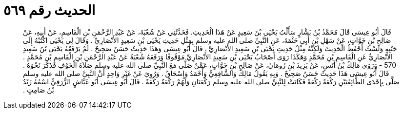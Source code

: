 
= الحديث رقم ٥٦٩

[quote.hadith]
قَالَ أَبُو عِيسَى قَالَ مُحَمَّدُ بْنُ بَشَّارٍ سَأَلْتُ يَحْيَى بْنَ سَعِيدٍ عَنْ هَذَا الْحَدِيثِ، فَحَدَّثَنِي عَنْ شُعْبَةَ، عَنْ عَبْدِ الرَّحْمَنِ بْنِ الْقَاسِمِ، عَنْ أَبِيهِ، عَنْ صَالِحِ بْنِ خَوَّاتٍ، عَنْ سَهْلِ بْنِ أَبِي حَثْمَةَ، عَنِ النَّبِيِّ صلى الله عليه وسلم بِمِثْلِ حَدِيثِ يَحْيَى بْنِ سَعِيدٍ الأَنْصَارِيِّ ‏.‏ وَقَالَ لِي يَحْيَى اكْتُبْهُ إِلَى جَنْبِهِ وَلَسْتُ أَحْفَظُ الْحَدِيثَ وَلَكِنَّهُ مِثْلُ حَدِيثِ يَحْيَى بْنِ سَعِيدٍ الأَنْصَارِيِّ ‏.‏ قَالَ أَبُو عِيسَى وَهَذَا حَدِيثٌ حَسَنٌ صَحِيحٌ ‏.‏ لَمْ يَرْفَعْهُ يَحْيَى بْنُ سَعِيدٍ الأَنْصَارِيُّ عَنِ الْقَاسِمِ بْنِ مُحَمَّدٍ وَهَكَذَا رَوَى أَصْحَابُ يَحْيَى بْنِ سَعِيدٍ الأَنْصَارِيِّ مَوْقُوفًا وَرَفَعَهُ شُعْبَةُ عَنْ عَبْدِ الرَّحْمَنِ بْنِ الْقَاسِمِ بْنِ مُحَمَّدٍ ‏.‏  570 - وَرَوَى مَالِكُ بْنُ أَنَسٍ، عَنْ يَزِيدَ بْنِ رُومَانَ، عَنْ صَالِحِ بْنِ خَوَّاتٍ، عَمَّنْ صَلَّى مَعَ النَّبِيِّ صلى الله عليه وسلم صَلاَةَ الْخَوْفِ فَذَكَرَ نَحْوَهُ ‏.‏ قَالَ أَبُو عِيسَى هَذَا حَدِيثٌ حَسَنٌ صَحِيحٌ ‏.‏ وَبِهِ يَقُولُ مَالِكٌ وَالشَّافِعِيُّ وَأَحْمَدُ وَإِسْحَاقُ ‏.‏ وَرُوِيَ عَنْ غَيْرِ وَاحِدٍ أَنَّ النَّبِيَّ صلى الله عليه وسلم صَلَّى بِإِحْدَى الطَّائِفَتَيْنِ رَكْعَةً رَكْعَةً فَكَانَتْ لِلنَّبِيِّ صلى الله عليه وسلم رَكْعَتَانِ وَلَهُمْ رَكْعَةٌ رَكْعَةٌ ‏.‏ قَالَ أَبُو عِيسَى أَبُو عَيَّاشٍ الزُّرَقِيُّ اسْمُهُ زَيْدُ بْنُ صَامِتٍ ‏.‏